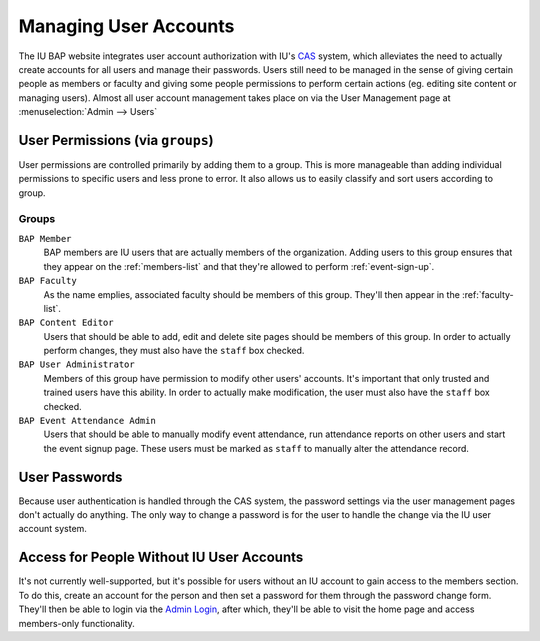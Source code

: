 .. _user-management:

**********************
Managing User Accounts
**********************

The IU BAP website integrates user account authorization with IU's `CAS <http://indiana.edu/kb/CAS>`_ system, which alleviates the need to actually create accounts for all users and manage their passwords. Users still need to be managed in the sense of giving certain people as members or faculty and giving some people permissions to perform certain actions (eg. editing site content or managing users). Almost all user account management takes place on via the User Management page at :menuselection:`Admin --> Users`

.. Note:
	Because CAS doesn't provide a way to query for existing users, only users that have logged in to the site at least once will exist in the user management interface. It is possible to create an account using the proper username, however, and that account will be tied to the CAS user the first time they do log in.

.. _user-permissions:

User Permissions (via ``groups``)
=================================

User permissions are controlled primarily by adding them to a group. This is more manageable than adding individual permissions to specific users and less prone to error. It also allows us to easily classify and sort users according to group.

.. _user-permissions-groups:

Groups
------

``BAP Member``
	BAP members are IU users that are actually members of the organization. Adding users to this group ensures that they appear on the :ref:`members-list` and that they're allowed to perform :ref:`event-sign-up`.

``BAP Faculty``
	As the name emplies, associated faculty should be members of this group. They'll then appear in the :ref:`faculty-list`.

``BAP Content Editor``
	Users that should be able to add, edit and delete site pages should be members of this group. In order to actually perform changes, they must also have the ``staff`` box checked.

``BAP User Administrator``
	Members of this group have permission to modify other users' accounts. It's important that only trusted and trained users have this ability. In order to actually make modification, the user must also have the ``staff`` box checked.

``BAP Event Attendance Admin``
	Users that should be able to manually modify event attendance, run attendance reports on other users and start the event signup page. These users must be marked as ``staff`` to manually alter the attendance record.

User Passwords
==============

Because user authentication is handled through the CAS system, the password settings via the user management pages don't actually do anything. The only way to change a password is for the user to handle the change via the IU user account system.

Access for People Without IU User Accounts
==========================================

It's not currently well-supported, but it's possible for users without an IU account to gain access to the members section. To do this, create an account for the person and then set a password for them through the password change form. They'll then be able to login via the `Admin Login <http://iubap.org/admin>`_, after which, they'll be able to visit the home page and access members-only functionality.

